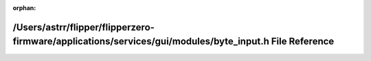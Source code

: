 .. meta::873b6f2f751d8089b42f187ac65c6e2c7b1addde1ae104d6efc0daf09f923e39ef2a151e40d119874e7569cd327fe5f4fb7c2d71972bcd6775cfb0d145acbeb0

:orphan:

.. title:: Flipper Zero Firmware: /Users/astrr/flipper/flipperzero-firmware/applications/services/gui/modules/byte_input.h File Reference

/Users/astrr/flipper/flipperzero-firmware/applications/services/gui/modules/byte\_input.h File Reference
========================================================================================================

.. container:: doxygen-content

   
   .. raw:: html
     :file: byte__input_8h.html
